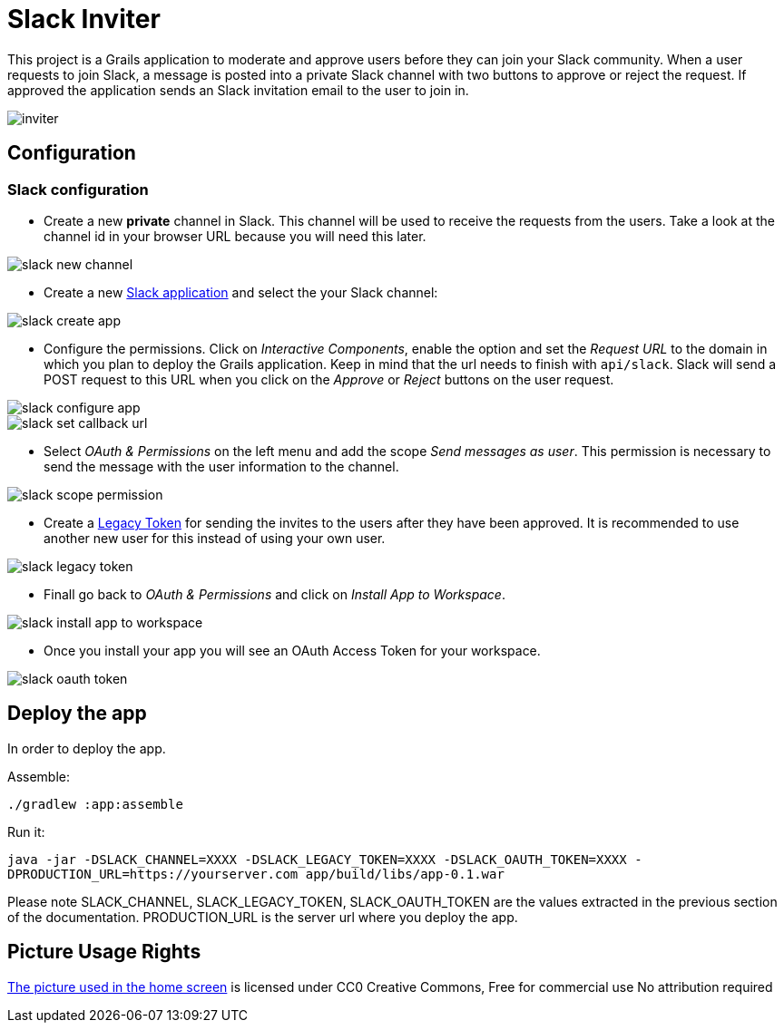 = Slack Inviter

This project is a Grails application to moderate and approve users before they can join your Slack community. When a user
requests to join Slack, a message is posted into a private Slack channel with two buttons to approve or reject the
request. If approved the application sends an Slack invitation email to the user to join in.

image::inviter.png[align=center]

== Configuration

=== Slack configuration

- Create a new *private* channel in Slack. This channel will be used to receive the requests from the users. Take a look
at the channel id in your browser URL because you will need this later.

image::slack-new-channel.png[align=center]

- Create a new https://api.slack.com/apps?new_app=1[Slack application] and select the your Slack channel:

image::slack-create-app.png[align=center]

- Configure the permissions. Click on _Interactive Components_, enable the option and set the _Request URL_ to the
domain in which you plan to deploy the Grails application. Keep in mind that the url needs to finish with
`api/slack`. Slack will send a POST request to this URL when you click on the _Approve_ or _Reject_ buttons on
the user request.

image::slack-configure-app.png[align=center]

image::slack-set-callback-url.png[align=center]

- Select _OAuth & Permissions_ on the left menu and add the scope _Send messages as user_. This permission is necessary
to send the message with the user information to the channel.

image::slack-scope-permission.png[align=center]

- Create a https://api.slack.com/custom-integrations/legacy-tokens[Legacy Token] for sending the invites to the users
after they have been approved. It is recommended to use another new user for this instead of using your own user.

image::slack-legacy-token.png[align=center]

- Finall go back to _OAuth & Permissions_ and click on _Install App to Workspace_.

image::slack-install-app-to-workspace.png[align=center]

- Once you install your app you will see an OAuth Access Token for your workspace.

image::slack-oauth-token.png[align=center]

== Deploy the app

In order to deploy the app.

Assemble:

`./gradlew :app:assemble`

Run it:

`java -jar -DSLACK_CHANNEL=XXXX  -DSLACK_LEGACY_TOKEN=XXXX -DSLACK_OAUTH_TOKEN=XXXX -DPRODUCTION_URL=https://yourserver.com  app/build/libs/app-0.1.war`

Please note SLACK_CHANNEL, SLACK_LEGACY_TOKEN, SLACK_OAUTH_TOKEN are the values extracted in the previous section of the documentation. PRODUCTION_URL is the
server url where you deploy the app.

== Picture Usage Rights

https://pixabay.com/en/cup-drinks-business-coffee-shop-2884023/[The picture used in the home screen] is licensed under CC0 Creative Commons, Free for commercial use  No attribution required